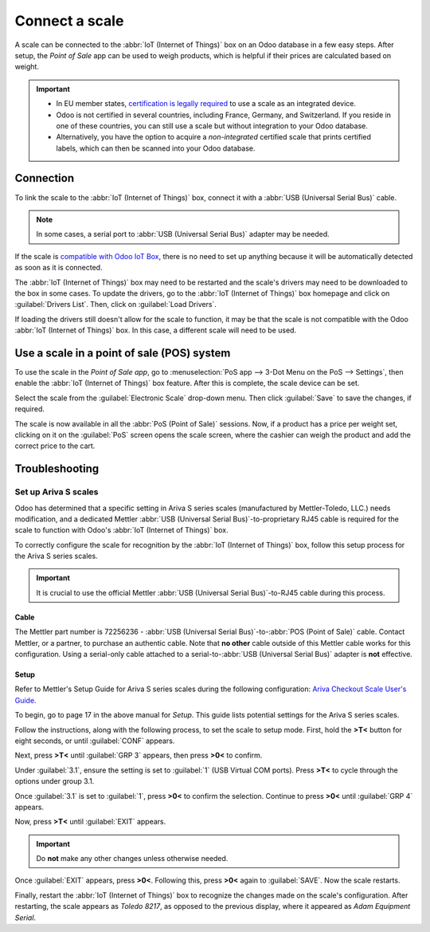 ===============
Connect a scale
===============

A scale can be connected to the :abbr:`IoT (Internet of Things)` box on an Odoo database in a few
easy steps. After setup, the *Point of Sale* app can be used to weigh products, which is helpful if
their prices are calculated based on weight.

.. important::
   - In EU member states, `certification is legally required <https://eur-lex.europa.eu/legal-content/EN/TXT/?uri=uriserv%3AOJ.L_.2014.096.01.0107.01.ENG>`_
     to use a scale as an integrated device.
   - Odoo is not certified in several countries, including France, Germany, and Switzerland. If you
     reside in one of these countries, you can still use a scale but without integration to your
     Odoo database.
   - Alternatively, you have the option to acquire a *non-integrated* certified scale that prints
     certified labels, which can then be scanned into your Odoo database.

.. seealso::
   `Directive 2014/31/EU of the European Parliament <https://eur-lex.europa.eu/legal-content/EN/TXT/?uri=uriserv%3AOJ.L_.2014.096.01.0107.01.ENG>`_

Connection
==========

To link the scale to the :abbr:`IoT (Internet of Things)` box, connect it with a :abbr:`USB
(Universal Serial Bus)` cable.

.. note::
   In some cases, a serial port to :abbr:`USB (Universal Serial Bus)` adapter may be needed.

If the scale is `compatible with Odoo IoT Box <https://www.odoo.com/page/iot-hardware>`_, there is
no need to set up anything because it will be automatically detected as soon as it is connected.

.. image:: scale/iot-choice.png
   :align: center
   :alt: IOT box auto detection.

The :abbr:`IoT (Internet of Things)` box may need to be restarted and the scale's drivers may need
to be downloaded to the box in some cases. To update the drivers, go to the :abbr:`IoT (Internet of
Things)` box homepage and click on :guilabel:`Drivers List`. Then, click on :guilabel:`Load
Drivers`.

.. image:: scale/driver-list.png
   :align: center
   :alt: View of the IoT box settings and driver list.

If loading the drivers still doesn't allow for the scale to function, it may be that the scale is
not compatible with the Odoo :abbr:`IoT (Internet of Things)` box. In this case, a different scale
will need to be used.

Use a scale in a point of sale (POS) system
===========================================

To use the scale in the *Point of Sale app*, go to :menuselection:`PoS app --> 3-Dot Menu on the PoS
--> Settings`, then enable the :abbr:`IoT (Internet of Things)` box feature. After this is complete,
the scale device can be set.

Select the scale from the :guilabel:`Electronic Scale` drop-down menu. Then click :guilabel:`Save`
to save the changes, if required.

.. image:: scale/electronic-scale-feature.png
   :align: center
   :alt: List of the external tools that can be used with PoS and the IoT box.

The scale is now available in all the :abbr:`PoS (Point of Sale)` sessions. Now, if a product has a
price per weight set, clicking on it on the :guilabel:`PoS` screen opens the scale screen, where the
cashier can weigh the product and add the correct price to the cart.

.. image:: scale/scale-view.png
   :align: center
   :alt: Electronic Scale dashboard view when no items are being weighed.

Troubleshooting
===============

Set up Ariva S scales
---------------------

Odoo has determined that a specific setting in Ariva S series scales (manufactured by
Mettler-Toledo, LLC.) needs modification, and a dedicated Mettler :abbr:`USB (Universal Serial
Bus)`-to-proprietary RJ45 cable is required for the scale to function with Odoo's :abbr:`IoT
(Internet of Things)` box.

To correctly configure the scale for recognition by the :abbr:`IoT (Internet of Things)` box, follow
this setup process for the Ariva S series scales.

.. important::
   It is crucial to use the official Mettler :abbr:`USB (Universal Serial Bus)`-to-RJ45 cable during
   this process.

Cable
~~~~~

The Mettler part number is 72256236 - :abbr:`USB (Universal Serial Bus)`-to-:abbr:`POS (Point of
Sale)` cable. Contact Mettler, or a partner, to purchase an authentic cable. Note that **no other**
cable outside of this Mettler cable works for this configuration. Using a serial-only cable attached
to a serial-to-:abbr:`USB (Universal Serial Bus)` adapter is **not** effective.

.. image:: troubleshooting/cable-mettler.png
   :align: center
   :alt: Authentic Mettler USB to POS cable, part number 72256236.

Setup
~~~~~

Refer to Mettler's Setup Guide for Ariva S series scales during the following configuration: `Ariva
Checkout Scale User's Guide <https://www.mt.com/dam/RET_DOCS/Ariv.pdf>`_.

To begin, go to page 17 in the above manual for *Setup*. This guide lists potential settings for the
Ariva S series scales.

Follow the instructions, along with the following process, to set the scale to setup mode. First,
hold the **>T<** button for eight seconds, or until :guilabel:`CONF` appears.

Next, press **>T<** until :guilabel:`GRP 3` appears, then press **>0<** to confirm.

Under :guilabel:`3.1`, ensure the setting is set to :guilabel:`1` (USB Virtual COM ports). Press
**>T<** to cycle through the options under group 3.1.

Once :guilabel:`3.1` is set to :guilabel:`1`, press **>0<** to confirm the selection. Continue to
press **>0<** until :guilabel:`GRP 4` appears.

Now, press **>T<** until :guilabel:`EXIT` appears.

.. important::
   Do **not** make any other changes unless otherwise needed.

Once :guilabel:`EXIT` appears, press **>0<**. Following this, press **>0<** again to
:guilabel:`SAVE`. Now the scale restarts.

Finally, restart the :abbr:`IoT (Internet of Things)` box to recognize the changes made on the
scale's configuration. After restarting, the scale appears as `Toledo 8217`, as opposed to the
previous display, where it appeared as `Adam Equipment Serial`.

